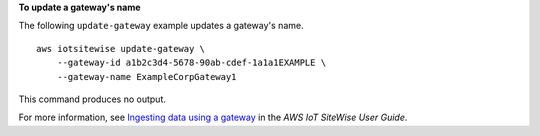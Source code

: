 **To update a gateway's name**

The following ``update-gateway`` example updates a gateway's name. ::

    aws iotsitewise update-gateway \
        --gateway-id a1b2c3d4-5678-90ab-cdef-1a1a1EXAMPLE \
        --gateway-name ExampleCorpGateway1

This command produces no output.

For more information, see `Ingesting data using a gateway <https://docs.aws.amazon.com/iot-sitewise/latest/userguide/gateways.html>`__ in the *AWS IoT SiteWise User Guide*.
